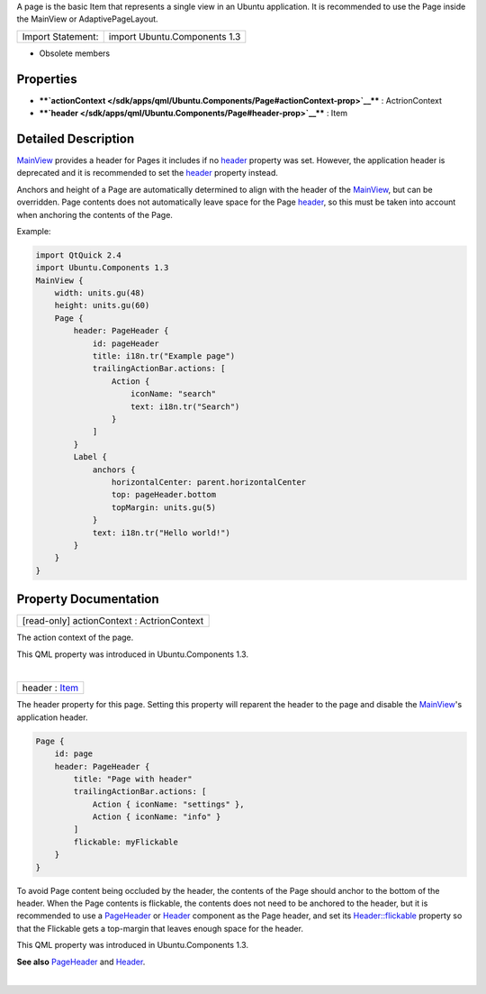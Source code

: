 A page is the basic Item that represents a single view in an Ubuntu
application. It is recommended to use the Page inside the MainView or
AdaptivePageLayout.

+---------------------+--------------------------------+
| Import Statement:   | import Ubuntu.Components 1.3   |
+---------------------+--------------------------------+

-  Obsolete members

Properties
----------

-  ****`actionContext </sdk/apps/qml/Ubuntu.Components/Page#actionContext-prop>`__****
   : ActrionContext
-  ****`header </sdk/apps/qml/Ubuntu.Components/Page#header-prop>`__****
   : Item

Detailed Description
--------------------

`MainView </sdk/apps/qml/Ubuntu.Components/MainView/>`__ provides a
header for Pages it includes if no
`header </sdk/apps/qml/Ubuntu.Components/Page#header-prop>`__ property
was set. However, the application header is deprecated and it is
recommended to set the
`header </sdk/apps/qml/Ubuntu.Components/Page#header-prop>`__ property
instead.

Anchors and height of a Page are automatically determined to align with
the header of the
`MainView </sdk/apps/qml/Ubuntu.Components/MainView/>`__, but can be
overridden. Page contents does not automatically leave space for the
Page `header </sdk/apps/qml/Ubuntu.Components/Page#header-prop>`__, so
this must be taken into account when anchoring the contents of the Page.

Example:

.. code:: qml

    import QtQuick 2.4
    import Ubuntu.Components 1.3
    MainView {
        width: units.gu(48)
        height: units.gu(60)
        Page {
            header: PageHeader {
                id: pageHeader
                title: i18n.tr("Example page")
                trailingActionBar.actions: [
                    Action {
                        iconName: "search"
                        text: i18n.tr("Search")
                    }
                ]
            }
            Label {
                anchors {
                    horizontalCenter: parent.horizontalCenter
                    top: pageHeader.bottom
                    topMargin: units.gu(5)
                }
                text: i18n.tr("Hello world!")
            }
        }
    }

Property Documentation
----------------------

+--------------------------------------------------------------------------+
|        \ [read-only] actionContext : ActrionContext                      |
+--------------------------------------------------------------------------+

The action context of the page.

This QML property was introduced in Ubuntu.Components 1.3.

| 

+--------------------------------------------------------------------------+
|        \ header : `Item </sdk/apps/qml/QtQuick/Item/>`__                 |
+--------------------------------------------------------------------------+

The header property for this page. Setting this property will reparent
the header to the page and disable the
`MainView </sdk/apps/qml/Ubuntu.Components/MainView/>`__'s application
header.

.. code:: qml

    Page {
        id: page
        header: PageHeader {
            title: "Page with header"
            trailingActionBar.actions: [
                Action { iconName: "settings" },
                Action { iconName: "info" }
            ]
            flickable: myFlickable
        }
    }

To avoid Page content being occluded by the header, the contents of the
Page should anchor to the bottom of the header. When the Page contents
is flickable, the contents does not need to be anchored to the header,
but it is recommended to use a
`PageHeader </sdk/apps/qml/Ubuntu.Components/PageHeader/>`__ or
`Header </sdk/apps/qml/Ubuntu.Components/Header/>`__ component as the
Page header, and set its
`Header::flickable </sdk/apps/qml/Ubuntu.Components/Header#flickable-prop>`__
property so that the Flickable gets a top-margin that leaves enough
space for the header.

This QML property was introduced in Ubuntu.Components 1.3.

**See also**
`PageHeader </sdk/apps/qml/Ubuntu.Components/PageHeader/>`__ and
`Header </sdk/apps/qml/Ubuntu.Components/Header/>`__.

| 
